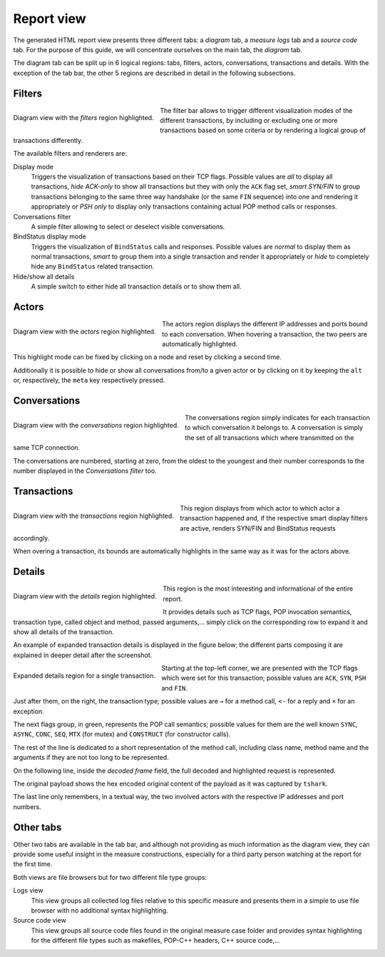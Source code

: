 Report view
===========

The generated HTML report view presents three different tabs: a *diagram* tab,
a *measure logs* tab and a *source code* tab. For the purpose of this guide, 
we will concentrate ourselves on the main tab, the *diagram* tab.

The diagram tab can be split up in 6 logical regions: tabs, filters, actors,
conversations, transactions and details. With the exception of the tab bar, the
other 5 regions are described in detail in the following subsections.

Filters
-------

.. figure:: /assets/region-filters.*
   :align: center
   :figclass: align-left
   :width: 200pt
   
   Diagram view with the *filters* region highlighted.

The filter bar allows to trigger different visualization modes of the different
transactions, by including or excluding one or more transactions based on some
criteria or by rendering a logical group of transactions differently.

The available filters and renderers are:

Display mode
   Triggers the visualization of transactions based on their TCP flags.
   Possible values are *all* to display all transactions, *hide ACK-only* to
   show all transactions but they with only the ``ACK`` flag set,
   *smart SYN/FIN* to group transactions belonging to the same three way
   handshake (or the same ``FIN`` sequence) into one and rendering it
   appropriately or *PSH only* to display only transactions containing actual
   POP method calls or responses.
   
Conversations filter
   A simple filter allowing to select or deselect visible conversations.

BindStatus display mode
   Triggers the visualization of ``BindStatus`` calls and responses. Possible
   values are *normal* to display them as normal transactions, *smart* to group
   them into a single transaction and render it appropriately or *hide* to
   completely hide any ``BindStatus`` related transaction.

Hide/show all details
   A simple switch to either hide all transaction details or to show them all.


Actors
------

.. figure:: /assets/region-actors.*
   :align: center
   :figclass: align-left
   :width: 200pt
   
   Diagram view with the *actors* region highlighted.

The actors region displays the different IP addresses and ports bound to each
conversation. When hovering a transaction, the two peers are automatically
highlighted.

This highlight mode can be fixed by clicking on a node and reset by clicking a
second time.

Additionally it is possible to hide or show all conversations from/to a given
actor or by clicking on it by keeping the ``alt`` or, respectively, the
``meta`` key respectively pressed.


Conversations
-------------

.. figure:: /assets/region-conversations.*
   :align: center
   :figclass: align-left
   :width: 200pt
   
   Diagram view with the *conversations* region highlighted.

The conversations region simply indicates for each transaction to which
conversation it belongs to. A conversation is simply the set of all
transactions which where transmitted on the same TCP connection.

The conversations are numbered, starting at zero, from the oldest to the
youngest and their number corresponds to the number displayed in the
*Conversations filter* too.


Transactions
------------

.. figure:: /assets/region-transactions.*
   :align: center
   :figclass: align-left
   :width: 200pt
   
   Diagram view with the *transactions* region highlighted.

This region displays from which actor to which actor a transaction happened
and, if the respective smart display filters are active, renders SYN/FIN and
BindStatus requests accordingly.

When overing a transaction, its bounds are automatically highlights in the same
way as it was for the actors above.


Details
-------

.. figure:: /assets/region-details.*
   :align: center
   :figclass: align-left
   :width: 200pt
   
   Diagram view with the *details* region highlighted.

This region is the most interesting and informational of the entire report.

It provides details such as TCP flags, POP invocation semantics, transaction
type, called object and method, passed arguments,... simply click on the
corresponding row to expand it and show all details of the transaction.

An example of expanded transaction details is displayed in the figure below;
the different parts composing it are explained in deeper detail after the
screenshot.

.. figure:: /assets/transaction-details.*
   :align: center
   :figclass: align-left clear
   
   Expanded details region for a single transaction.

Starting at the top-left corner, we are presented with the TCP flags which were
set for this transaction; possible values are ``ACK``, ``SYN``, ``PSH`` and
``FIN``.

Just after them, on the right, the transaction type; possible values are ``→``
for a method call, ``<-`` for a reply and ``×`` for an exception.

The next flags group, in green, represents the POP call semantics; possible
values for them are the well known ``SYNC``, ``ASYNC``, ``CONC``, ``SEQ``,
``MTX`` (for mutex) and ``CONSTRUCT`` (for constructor calls).

The rest of the line is dedicated to a short representation of the method call,
including class name, method name and the arguments if they are not too long
to be represented.

On the following line, inside the *decoded frame* field, the full decoded and
highlighted request is represented.

The original payload shows the hex encoded original content of the payload as
it was captured by ``tshark``.

The last line only remembers, in a textual way, the two involved actors with
the respective IP addresses and port numbers.


Other tabs
----------

Other two tabs are available in the tab bar, and although not providing as much
information as the diagram view, they can provide some useful insight in the 
measure constructions, especially for a third party person watching at the 
report for the first time.

Both views are file browsers but for two different file type groups:

Logs view
   This view groups all collected log files relative to this specific measure
   and presents them in a simple to use file browser with no additional
   syntax highlighting.

Source code view
   This view groups all source code files found in the original measure case
   folder and provides syntax highlighting for the different file types such as
   makefiles, POP-C++ headers, C++ source code,...

